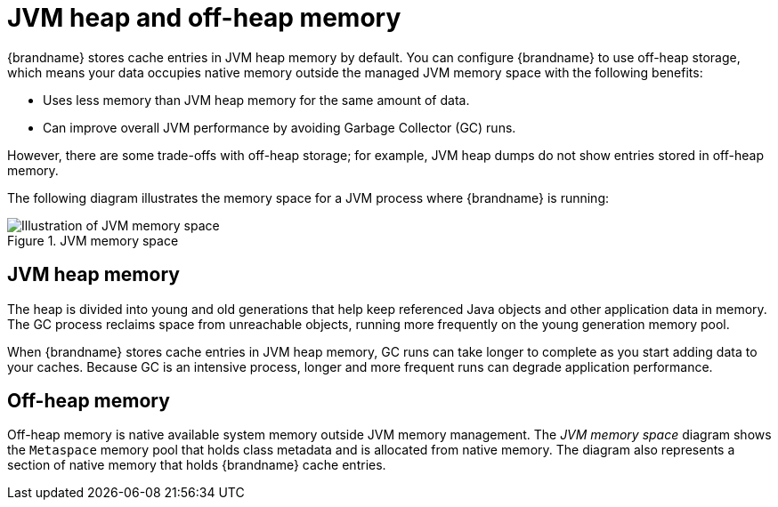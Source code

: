 [id='off-heap-memory_{context}']
= JVM heap and off-heap memory

{brandname} stores cache entries in JVM heap memory by default.
You can configure {brandname} to use off-heap storage, which means your data occupies native memory outside the managed JVM memory space with the following benefits:

* Uses less memory than JVM heap memory for the same amount of data.
* Can improve overall JVM performance by avoiding Garbage Collector (GC) runs.

However, there are some trade-offs with off-heap storage; for example, JVM heap dumps do not show entries stored in off-heap memory.

The following diagram illustrates the memory space for a JVM process where {brandname} is running:

.JVM memory space
image::jvm_memory_space.png[Illustration of JVM memory space]

[discrete]
== JVM heap memory

The heap is divided into young and old generations that help keep referenced Java objects and other application data in memory.
The GC process reclaims space from unreachable objects, running more frequently on the young generation memory pool.

When {brandname} stores cache entries in JVM heap memory, GC runs can take longer to complete as you start adding data to your caches.
Because GC is an intensive process, longer and more frequent runs can degrade application performance.

[discrete]
== Off-heap memory

Off-heap memory is native available system memory outside JVM memory management.
The _JVM memory space_ diagram shows the `Metaspace` memory pool that holds class metadata and is allocated from native memory.
The diagram also represents a section of native memory that holds {brandname} cache entries.
